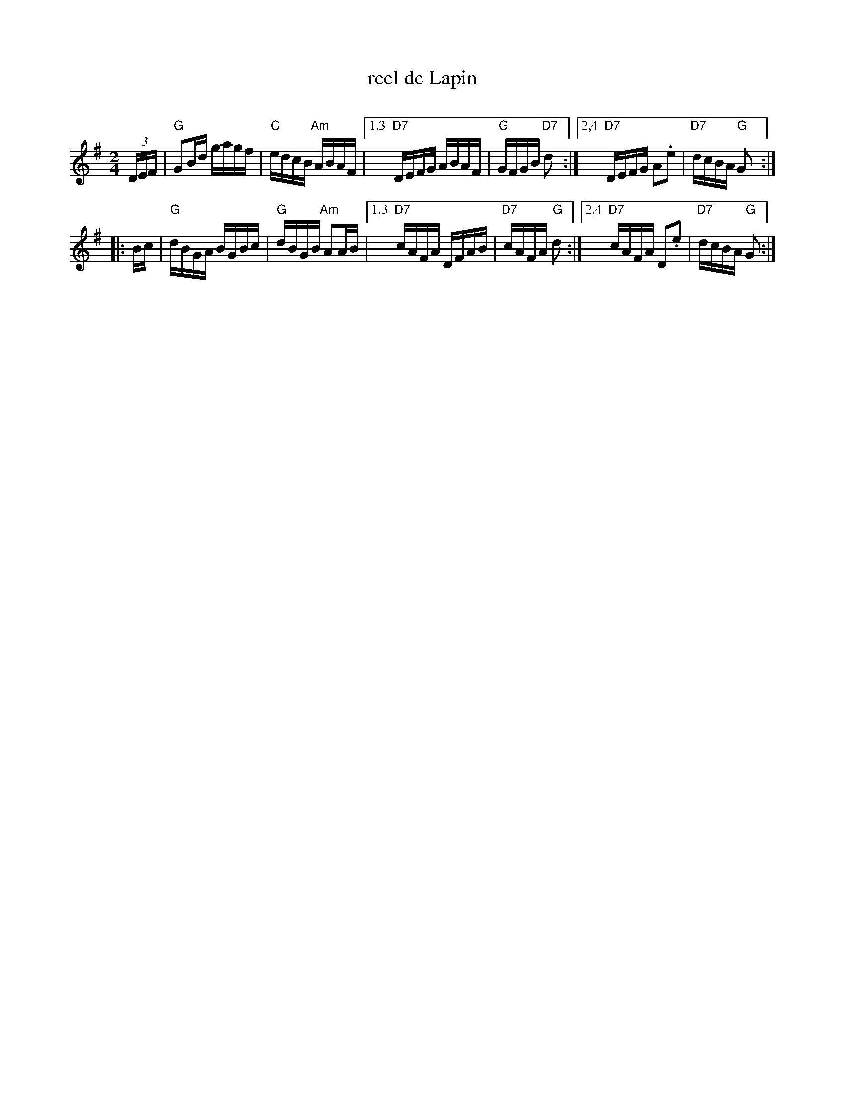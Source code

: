 X: 1
T: reel de Lapin
C:
R: reel
Z: 2012 John Chambers <jc:trillian.mit.edu>
M: 2/4
L: 1/16
K: G
(3DEF |\
"G"G2Bd gagf | "C"edcB "Am"ABAF |\
[1,3 "D7"DEFG ABAF | "G"GFGB "D7"d2 :|\
[2,4 "D7"DEFG A2.e2 | "D7"dcBA "G"G2 :|
|: Bc |\
"G"dBGA BGBc | "G"dBGB "Am"A2AB |\
[1,3 "D7"cAFA DFAB | "D7"cAFA "G"d2 :|\
[2,4 "D7"cAFA D2.e2 | "D7"dcBA "G"G2 :|
